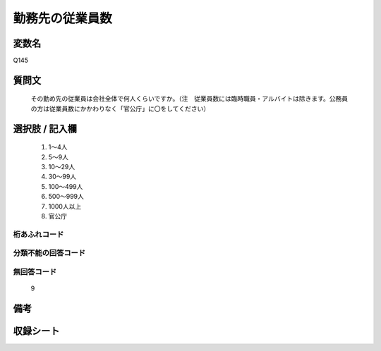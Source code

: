 .. title:: Q145
.. rst-class:: item

====================================================================================================
勤務先の従業員数
====================================================================================================

.. rst-class:: varname

変数名
==================

Q145

.. rst-class:: question

質問文
==================


   その勤め先の従業員は会社全体で何人くらいですか。（注　従業員数には臨時職員・アルバイトは除きます。公務員の方は従業員数にかかわりなく「官公庁」に〇をしてください）



.. rst-class:: answer

選択肢 / 記入欄
======================

  1. 1～4人
  2. 5～9人
  3. 10～29人
  4. 30～99人
  5. 100～499人
  6. 500～999人
  7. 1000人以上
  8. 官公庁
  



.. rst-class:: overflow

桁あふれコード
-------------------------------
  


.. rst-class:: not_classified

分類不能の回答コード
-------------------------------------
  


.. rst-class:: not_available

無回答コード
-------------------------------------
  9


.. rst-class:: bikou

備考
==================
 



.. rst-class:: include_sheet

収録シート
=======================================
.. hlist::
   :columns: 3
   
   
   * p1_1
   
   * p2_1
   
   * p3_1
   
   * p4_1
   
   * p5a_1
   
   * p5b_1
   
   * p6_1
   
   * p7_1
   
   * p8_1
   
   * p9_1
   
   * p10_1
   
   * p11ab_1
   
   * p11c_1
   
   * p12_1
   
   * p13_1
   
   * p14_1
   
   * p15_1
   
   * p16abc_1
   
   * p16d_1
   
   * p17_1
   
   * p18_1
   
   * p19_1
   
   * p20_1
   
   * p21abcd_1
   
   * p21e_1
   
   * p22_1
   
   * p23_1
   
   * p24_1
   
   * p25_1
   
   * p26_1
   
   * p27_1
   
   * p28_1
   
   


.. index:: Q145